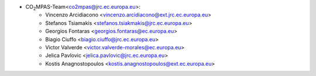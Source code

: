 - CO\ :sub:`2`\ MPAS-Team<co2mpas@jrc.ec.europa.eu>:
    - Vincenzo Arcidiacono <vincenzo.arcidiacono@ext.jrc.ec.europa.eu>
    - Stefanos Tsiamakis <stefanos.tsiakmakis@jrc.ec.europa.eu>
    - Georgios Fontaras <georgios.fontaras@ec.europa.eu>
    - Biagio Ciuffo <biagio.ciuffo@jrc.ec.europa.eu>
    - Victor Valverde <victor.valverde-morales@ec.europa.eu>
    - Jelica Pavlovic <jelica.pavlovic@jrc.ec.europa.eu>
    - Kostis Anagnostopoulos <kostis.anagnostopoulos@ext.ec.europa.eu>
